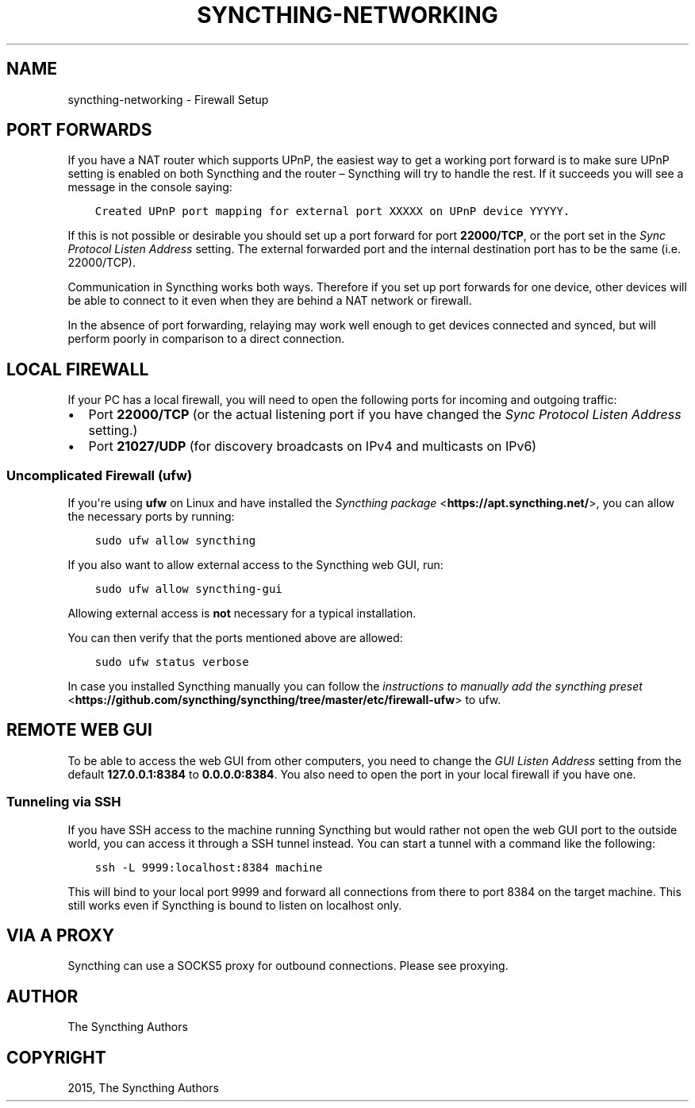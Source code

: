 .\" Man page generated from reStructuredText.
.
.TH "SYNCTHING-NETWORKING" "7" "February 06, 2017" "v0.14" "Syncthing"
.SH NAME
syncthing-networking \- Firewall Setup
.
.nr rst2man-indent-level 0
.
.de1 rstReportMargin
\\$1 \\n[an-margin]
level \\n[rst2man-indent-level]
level margin: \\n[rst2man-indent\\n[rst2man-indent-level]]
-
\\n[rst2man-indent0]
\\n[rst2man-indent1]
\\n[rst2man-indent2]
..
.de1 INDENT
.\" .rstReportMargin pre:
. RS \\$1
. nr rst2man-indent\\n[rst2man-indent-level] \\n[an-margin]
. nr rst2man-indent-level +1
.\" .rstReportMargin post:
..
.de UNINDENT
. RE
.\" indent \\n[an-margin]
.\" old: \\n[rst2man-indent\\n[rst2man-indent-level]]
.nr rst2man-indent-level -1
.\" new: \\n[rst2man-indent\\n[rst2man-indent-level]]
.in \\n[rst2man-indent\\n[rst2man-indent-level]]u
..
.SH PORT FORWARDS
.sp
If you have a NAT router which supports UPnP, the easiest way to get a working
port forward is to make sure UPnP setting is enabled on both Syncthing and the
router – Syncthing will try to handle the rest. If it succeeds you will see a
message in the console saying:
.INDENT 0.0
.INDENT 3.5
.sp
.nf
.ft C
Created UPnP port mapping for external port XXXXX on UPnP device YYYYY.
.ft P
.fi
.UNINDENT
.UNINDENT
.sp
If this is not possible or desirable you should set up a port forward for port
\fB22000/TCP\fP, or the port set in the \fISync Protocol Listen Address\fP setting.
The external forwarded port and the internal destination port has to be the same
(i.e. 22000/TCP).
.sp
Communication in Syncthing works both ways. Therefore if you set up port
forwards for one device, other devices will be able to connect to it even when
they are behind a NAT network or firewall.
.sp
In the absence of port forwarding, relaying may work well enough to get
devices connected and synced, but will perform poorly in comparison to a
direct connection.
.SH LOCAL FIREWALL
.sp
If your PC has a local firewall, you will need to open the following ports for
incoming and outgoing traffic:
.INDENT 0.0
.IP \(bu 2
Port \fB22000/TCP\fP (or the actual listening port if you have changed
the \fISync Protocol Listen Address\fP setting.)
.IP \(bu 2
Port \fB21027/UDP\fP (for discovery broadcasts on IPv4 and multicasts on IPv6)
.UNINDENT
.SS Uncomplicated Firewall (ufw)
.sp
If you\(aqre using \fBufw\fP on Linux and have installed the \fI\%Syncthing package\fP <\fBhttps://apt.syncthing.net/\fP>, you can allow the necessary ports by running:
.INDENT 0.0
.INDENT 3.5
.sp
.nf
.ft C
sudo ufw allow syncthing
.ft P
.fi
.UNINDENT
.UNINDENT
.sp
If you also want to allow external access to the Syncthing web GUI, run:
.INDENT 0.0
.INDENT 3.5
.sp
.nf
.ft C
sudo ufw allow syncthing\-gui
.ft P
.fi
.UNINDENT
.UNINDENT
.sp
Allowing external access is \fBnot\fP  necessary for a typical installation.
.sp
You can then verify that the ports mentioned above are allowed:
.INDENT 0.0
.INDENT 3.5
.sp
.nf
.ft C
sudo ufw status verbose
.ft P
.fi
.UNINDENT
.UNINDENT
.sp
In case you installed Syncthing manually you can follow the \fI\%instructions to manually add the syncthing preset\fP <\fBhttps://github.com/syncthing/syncthing/tree/master/etc/firewall-ufw\fP> to ufw.
.SH REMOTE WEB GUI
.sp
To be able to access the web GUI from other computers, you need to change the
\fIGUI Listen Address\fP setting from the default \fB127.0.0.1:8384\fP to
\fB0.0.0.0:8384\fP\&. You also need to open the port in your local firewall if you
have one.
.SS Tunneling via SSH
.sp
If you have SSH access to the machine running Syncthing but would rather not
open the web GUI port to the outside world, you can access it through a SSH
tunnel instead. You can start a tunnel with a command like the following:
.INDENT 0.0
.INDENT 3.5
.sp
.nf
.ft C
ssh \-L 9999:localhost:8384 machine
.ft P
.fi
.UNINDENT
.UNINDENT
.sp
This will bind to your local port 9999 and forward all connections from there to
port 8384 on the target machine. This still works even if Syncthing is bound to
listen on localhost only.
.SH VIA A PROXY
.sp
Syncthing can use a SOCKS5 proxy for outbound connections. Please see proxying\&.
.SH AUTHOR
The Syncthing Authors
.SH COPYRIGHT
2015, The Syncthing Authors
.\" Generated by docutils manpage writer.
.
